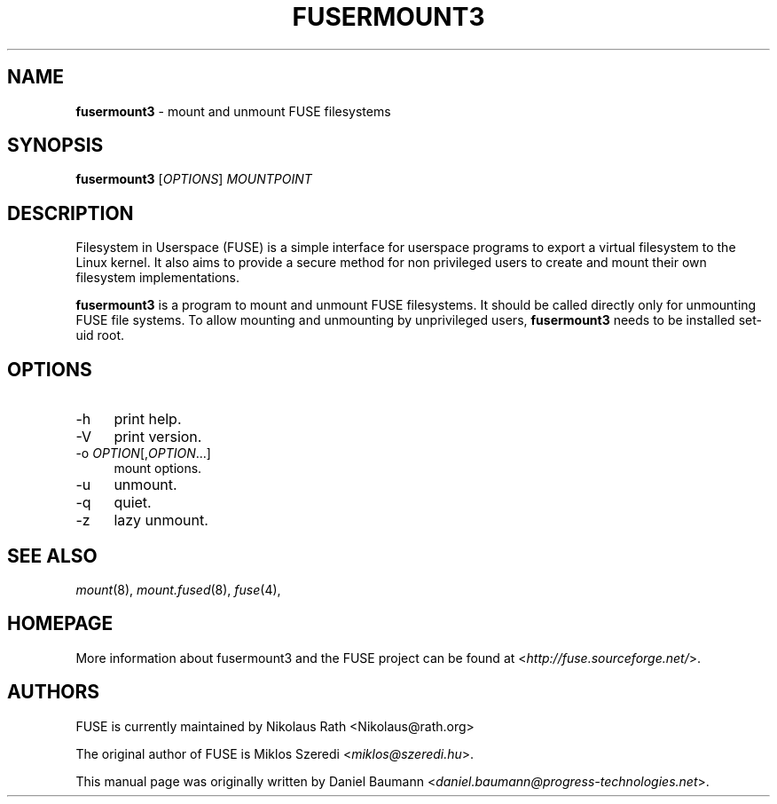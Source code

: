 .TH FUSERMOUNT3 1 2011\-10\-23 2.8.6 "Filesystem in Userspace (FUSE)"

.SH NAME
\fBfusermount3\fR \- mount and unmount FUSE filesystems

.SH SYNOPSIS
\fBfusermount3\fR [\fIOPTIONS\fR] \fIMOUNTPOINT\fR

.SH DESCRIPTION
Filesystem in Userspace (FUSE) is a simple interface for userspace programs to export a virtual filesystem to the Linux kernel. It also aims to provide a secure method for non privileged users to create and mount their own filesystem implementations.
.PP
\fBfusermount3\fR is a program to mount and unmount FUSE
filesystems. It should be called directly only for unmounting FUSE
file systems. To allow mounting and unmounting by unprivileged users,
\fBfusermount3\fR needs to be installed set-uid root.
.SH OPTIONS
.IP "\-h" 4
print help.
.IP "\-V" 4
print version.
.IP "-o \fIOPTION\fR[,\fIOPTION\fR...]" 4
mount options.
.IP "-u" 4
unmount.
.IP "-q" 4
quiet.
.IP "-z" 4
lazy unmount.

.SH SEE ALSO
\fImount\fR(8),
\fImount.fused\fR(8),
\fIfuse\fR(4),

.SH HOMEPAGE
More information about fusermount3 and the FUSE project can be found at <\fIhttp://fuse.sourceforge.net/\fR>.

.SH AUTHORS
.LP
FUSE is currently maintained by Nikolaus Rath <Nikolaus@rath.org>
.LP
The original author of FUSE is Miklos Szeredi <\fImiklos@szeredi.hu\fR>.
.LP
This manual page was originally written by Daniel Baumann <\fIdaniel.baumann@progress\-technologies.net\fR>.
